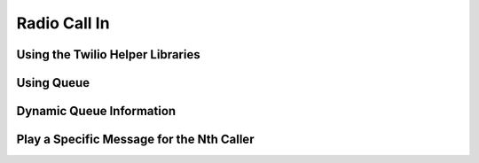 .. _callin:

Radio Call In
=============

Using the Twilio Helper Libraries
---------------------------------

Using Queue
-----------

Dynamic Queue Information
-------------------------

Play a Specific Message for the Nth Caller
------------------------------------------
